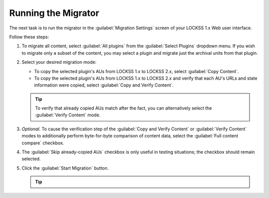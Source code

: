 ====================
Running the Migrator
====================

The next task is to run the migrator in the :guilabel:`Migration Settings` screen of your LOCKSS 1.x Web user interface.

Follow these steps:

1. To migrate all content, select :guilabel:`All plugins` from the :guilabel:`Select Plugins` dropdown menu. If you wish to migrate only a subset of the content, you may select a plugin and migrate just the archival units from that plugin.

2. Select your desired migration mode:

   *  To copy the selected plugin's AUs from LOCKSS 1.x to LOCKSS 2.x, select :guilabel:`Copy Content`.

   *  To copy the selected plugin's AUs from LOCKSS 1.x to LOCKSS 2.x and verify that each AU's URLs and state information were copied, select :guilabel:`Copy and Verify Content`.

   .. tip::

      To verify that already copied AUs match after the fact, you can alternatively select the :guilabel:`Verify Content` mode.

      .. COMMENT doesn't make sense except in dry run mode

3. *Optional.* To cause the verification step of the :guilabel:`Copy and Verify Content` or :guilabel:`Verify Content` modes to additionally perform byte-for-byte comparison of content data, select the :guilabel:`Full content compare` checkbox.

4. The :guilabel:`Skip already-copied AUs` checkbox is only useful in testing situations; the checkbox should remain selected.

5. Click the :guilabel:`Start Migration` button.

   .. tip::

      .. dropdown:: The migration takes a long time
         :name: running-patience
         :icon: light-bulb
         :animate: fade-in-slide-down

         The migration process takes a long time, proportional to the total content size, and impacted by system, network, and storage performance.

      .. dropdown:: The migration makes slow progress
         :name: running-progress
         :icon: light-bulb
         :animate: fade-in-slide-down

         There may be no apparent progress for a while during migration, don't worry. The Migration Control screen will display:

         1. Current activity.

         2. The next few AUs that will start migrating.

         3. The list of AUs that have finished migrating.

         4. The list of errors.

      .. dropdown:: Migration log files
         :name: running-logs
         :icon: light-bulb
         :animate: fade-in-slide-down

         The migrator writes debugging information to two LOCKSS 1.x log files :file:`/var/log/lockss/v2migration.txt` and :file:`/var/log/lockss/v2migration.err`.

      .. dropdown:: Stopping the migration in progress
         :name: running-aborting
         :icon: light-bulb
         :animate: fade-in-slide-down

         To stop the migration in progress, click the :guilabel:`Abort` button. It may take a moment for the migration to stop.
